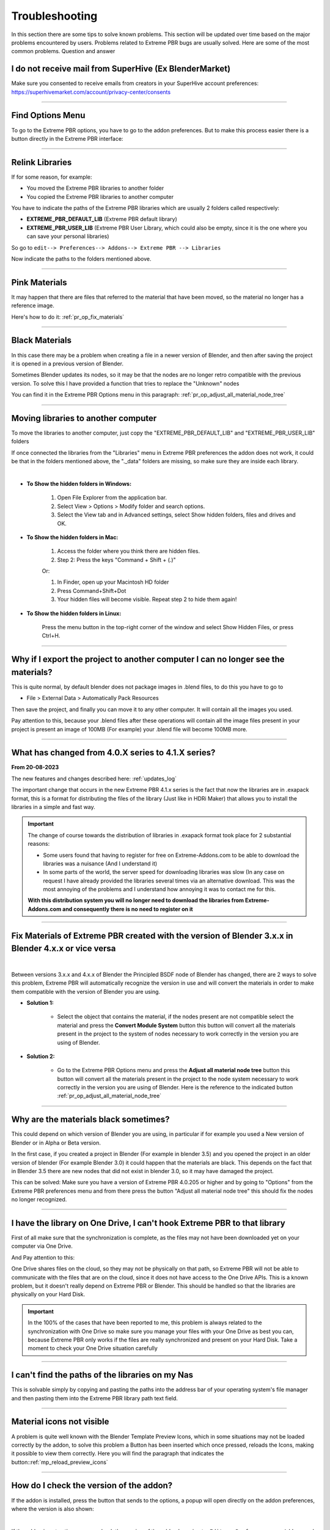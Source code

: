 .. _troubleshooting:

Troubleshooting
===============

In this section there are some tips to solve known problems.
This section will be updated over time based on the major problems encountered by users.
Problems related to Extreme PBR bugs are usually solved. Here are some of the most common problems.
Question and answer


I do not receive mail from SuperHive (Ex BlenderMarket)
-----------------------------------------

Make sure you consented to receive emails from creators in your SuperHive account preferences:
https://superhivemarket.com/account/privacy-center/consents

------------------------------------------------------------------------------------------------------------------------

Find Options Menu
------------------

To go to the Extreme PBR options, you have to go to the addon preferences. But to make this process easier there is
a button directly in the Extreme PBR interface:

.. image:: _static/_images/troubleshooting/options_button_01.webp
    :align: center
    :width: 600
    :alt: Options Button 01

------------------------------------------------------------------------------------------------------------------------

Relink Libraries
-----------------

If for some reason, for example:

- You moved the Extreme PBR libraries to another folder
- You copied the Extreme PBR libraries to another computer

You have to indicate the paths of the Extreme PBR libraries which are usually 2 folders called respectively:

- **EXTREME_PBR_DEFAULT_LIB** (Extreme PBR default library)
- **EXTREME_PBR_USER_LIB** (Extreme PBR User Library, which could also be empty, since it is the one where you can
  save your personal libraries)

So go to ``edit--> Preferences--> Addons--> Extreme PBR --> Libraries``

Now indicate the paths to the folders mentioned above.


.. seealso::
    Here is the link to the page that refers to the libraries section: :ref:`pr_libraries`

------------------------------------------------------------------------------------------------------------------------

Pink Materials
-----------------

It may happen that there are files that referred to the material that have been moved, so the material
no longer has a reference image.

Here's how to do it: :ref:`pr_op_fix_materials`

.. image:: _static/_images/troubleshooting/pink_materials.webp
    :align: center
    :width: 600
    :alt: Pink Materials


------------------------------------------------------------------------------------------------------------------------

Black Materials
----------------

In this case there may be a problem when creating a file in a newer version of Blender, and then after saving the project
it is opened in a previous version of Blender.

Sometimes Blender updates its nodes, so it may be that the nodes are no longer retro compatible with the previous version.
To solve this I have provided a function that tries to replace the "Unknown" nodes

You can find it in the Extreme PBR Options menu in this paragraph: :ref:`pr_op_adjust_all_material_node_tree`



------------------------------------------------------------------------------------------------------------------------

Moving libraries to another computer
------------------------------------

To move the libraries to another computer, just copy the "EXTREME_PBR_DEFAULT_LIB" and "EXTREME_PBR_USER_LIB" folders


If once connected the libraries from the "Libraries" menu in Extreme PBR preferences the addon does not work,
it could be that in the folders mentioned above, the "._data" folders are missing, so make sure they are inside each library.

.. image:: _static/_images/troubleshooting/data_folder.webp
    :align: center
    :width: 600
    :alt: Data Folder

|

- **To Show the hidden folders in Windows:**

    1. Open File Explorer from the application bar.
    2. Select View > Options > Modify folder and search options.
    3. Select the View tab and in Advanced settings, select Show hidden folders, files and drives and OK.

- **To Show the hidden folders in Mac:**

    1. Access the folder where you think there are hidden files.
    2. Step 2: Press the keys "Command + Shift + (.)"

    Or:

    1. In Finder, open up your Macintosh HD folder
    2. Press Command+Shift+Dot
    3. Your hidden files will become visible. Repeat step 2 to hide them again!

- **To Show the hidden folders in Linux:**

    Press the menu button in the top-right corner of the window and select Show Hidden Files, or press Ctrl+H.

------------------------------------------------------------------------------------------------------------------------

.. _troubleshooting_auto_pack_resources:

Why if I export the project to another computer I can no longer see the materials?
------------------------------------------------------------------------------------

This is quite normal, by default blender does not package images in .blend files, to do this you have to go to

- File > External Data > Automatically Pack Resources

Then save the project, and finally you can move it to any other computer. It will contain all the images you used.

Pay attention to this, because your .blend files after these operations will contain all the image files present
in your project is present an image of 100MB (For example) your .blend file will become 100MB more.


.. image:: _static/_images/troubleshooting/auto_pack_resources_01.png
    :align: center
    :width: 600
    :alt: Auto Pack Resources 01


------------------------------------------------------------------------------------------------------------------------

What has changed from 4.0.X series to 4.1.X series?
-----------------------------------------------------

**From 20-08-2023**

The new features and changes described here: :ref:`updates_log`

The important change that occurs in the new Extreme PBR 4.1.x series is the fact that now the libraries are in .exapack
format, this is a format for distributing the files of the library (Just like in HDRi Maker) that allows you to install
the libraries in a simple and fast way.

.. important::

        The change of course towards the distribution of libraries in .exapack format took place for 2 substantial reasons:

        - Some users found that having to register for free on Extreme-Addons.com to be able to download the libraries
          was a nuisance (And I understand it)

        - In some parts of the world, the server speed for downloading libraries was slow (In any case
          on request I have already provided the libraries several times via an alternative download. This was the most annoying
          of the problems and I understand how annoying it was to contact me for this.


        **With this distribution system you will no longer need to download the libraries from Extreme-Addons.com and
        consequently there is no need to register on it**


------------------------------------------------------------------------------------------------------------------------


Fix Materials of Extreme PBR created with the version of Blender 3.x.x in Blender 4.x.x or vice versa
---------------------------------------------------------------------------------------------------------


.. image:: _static/_images/troubleshooting/wrong_nexus_system_example_01.webp
    :align: center
    :width: 600
    :alt: Wrong Nexus System Example 01

|

Between versions 3.x.x and 4.x.x of Blender the Principled BSDF node of Blender has changed, there are 2 ways to solve
this problem, Extreme PBR will automatically recognize the version in use and will convert the materials in order to
make them compatible with the version of Blender you are using.

- **Solution 1:**

    - Select the object that contains the material, if the nodes present are not compatible select the material and press
      the **Convert Module System** button this button will convert all the materials present in the project to the system
      of nodes necessary to work correctly in the version you are using of Blender.

    .. image:: _static/_images/troubleshooting/convert_module_system_button_01.webp
        :align: center
        :width: 400
        :alt: Convert Module System Button 01



- **Solution 2:**

    - Go to the Extreme PBR Options menu and press the **Adjust all material node tree** button this button will convert
      all the materials present in the project to the node system necessary to work correctly in the version you are using
      of Blender. Here is the reference to the indicated button :ref:`pr_op_adjust_all_material_node_tree`

    .. image:: _static/_images/troubleshooting/open_options_02.webp
        :align: center
        :width: 400
        :alt: Open Options 02



------------------------------------------------------------------------------------------------------------------------


Why are the materials black sometimes?
---------------------------------------

This could depend on which version of Blender you are using, in particular if for example you used a
New version of Blender or in Alpha or Beta version.

In the first case, if you created a project in Blender (For example in blender 3.5) and you opened the project in an older version of blender
(For example Blender 3.0) it could happen that the materials are black. This depends on the fact that
in Blender 3.5 there are new nodes that did not exist in blender 3.0, so it may have damaged the project.

This can be solved: Make sure you have a version of Extreme PBR 4.0.205 or higher and by going to "Options"
from the Extreme PBR preferences menu and from there press the button
"Adjust all material node tree" this should fix the nodes no longer recognized.


------------------------------------------------------------------------------------------------------------------------


I have the library on One Drive, I can't hook Extreme PBR to that library
---------------------------------------------------------------------------

First of all make sure that the synchronization is complete, as the files may not have been downloaded yet
on your computer via One Drive.


And Pay attention to this:

One Drive shares files on the cloud, so they may not be physically on that path, so Extreme PBR will not be able to
communicate with the files that are on the cloud, since it does not have access to the One Drive APIs. This is a known
problem, but it doesn't really depend on Extreme PBR or Blender. This should be handled so that the libraries are physically
on your Hard Disk.



.. important::

        In the 100% of the cases that have been reported to me, this problem is always related to the synchronization with One Drive
        so make sure you manage your files with your One Drive as best you can, because Extreme PBR only works if the files are really
        synchronized and present on your Hard Disk.
        Take a moment to check your One Drive situation carefully



------------------------------------------------------------------------------------------------------------------------


I can't find the paths of the libraries on my Nas
---------------------------------------------------


This is solvable simply by copying and pasting the paths into the address bar of your operating system's file manager
and then pasting them into the Extreme PBR library path text field.


.. image:: _static/_images/troubleshooting/copy_path_nas_01.webp
    :align: center
    :width: 600
    :alt: Copy Path Nas 01

------------------------------------------------------------------------------------------------------------------------


Material icons not visible
---------------------------


A problem is quite well known with the Blender Template Preview Icons, which in some situations may not be
loaded correctly by the addon, to solve this problem a Button has been inserted which once pressed, reloads
the Icons, making it possible to view them correctly. Here you will find the paragraph that indicates the button::ref:`mp_reload_preview_icons`


.. image:: _static/_images/troubleshooting/preview_icons_not_load_01.webp
    :align: center
    :width: 600
    :alt: Preview Icons Not Load 01


------------------------------------------------------------------------------------------------------------------------

How do I check the version of the addon?
------------------------------------------

If the addon is installed, press the button that sends to the options, a popup will open directly on the addon preferences,
where the version is also shown:

.. image:: _static/_images/troubleshooting/check_addon_version.webp
    :align: center
    :width: 800
    :alt: Check Addon Version

|

If the addon is not active, you can check the version of the addon by going to: ``Edit--> Preferences--> Addons``
and looking for the addon ``Extreme PBR``

.. image:: _static/_images/troubleshooting/check_addon_version_02.webp
    :align: center
    :width: 800
    :alt: Check Addon Version 02


------------------------------------------------------------------------------------------------------------------------


I get an error when activating the addon
------------------------------------------


Sometimes when installing a new version of Extreme PBR if we already had one installed previously, some modules
Python could create conflicts, so it will not be possible to activate the addon.

If this is your case (That is, you were updating to a newer version of the addon, follow these steps indicated
below the image:


.. image:: _static/_images/troubleshooting/error_at_activation.webp
    :align: center
    :width: 600
    :alt: Error At Activation

|


- **Step 1:**
    Unistall the addon by pressing Remove Button:

    .. image:: _static/_images/installation/uninstall_example_panel.png
        :align: center
        :width: 600
        :alt: Uninstall Example Panel

- **Step 2:**
    Save the preferences by pressing the button: ``Save Preferences``

    .. image:: _static/_images/troubleshooting/save_blender_preferences.webp
        :align: center
        :width: 600
        :alt: Save Blender Preferences

- **Step 3:**

    Close all Blender windows and reopen Blender

- **Step 4:**

    Reinstall the addon by following the update instructions: :ref:`update_only_the_addon`


If this does not solve the problem, I invite you to contact me and report the error you receive,
it could be a Bug :ref:`contact_assistance`



------------------------------------------------------------------------------------------------------------------------


Permission Error
-----------------

In some cases the addon needs to write files, for example if you are installing the addon or saving
some settings, in some cases it may happen that the addon does not have permission to write the files, this
causes an error of this type: ``Python: Traceback (most recent call last) ....``

This can be solved in this way:

- **Windows**
    - Close Blender, right click on the Blender icon and click on ``Run as administrator``
- **Linux**
    - Close Blender, here you will simply have to open Blender from the terminal with root permissions, so open the terminal
      you will only have to write ``sudo`` before the command to open Blender, so you will have to write something like this:
      ``sudo blender``



------------------------------------------------------------------------------------------------------------------------

I can't get it to link correctly to the user library or other
-----------------------------------------------------------------

The addon sometimes automatically links to an old path of the user libraries, this can happen rarely,
If this is happening, it could be that for some reason the old path is not overwritten by the new one in the storage system
in the .json file created by Extreme PBR. To solve this problem, go to the Extreme PBR settings and press the "Purge Extreme Addons Cache" button

Then link the library path that was not remembered, and save the Blender preferences.


.. image:: _static/_images/troubleshooting/purge_extreme_addons_cache.webp
    :align: center
    :width: 800
    :alt: Purge Extreme Addons Cache


------------------------------------------------------------------------------------------------------------------------

The preview icons show a question mark, how to solve?
--------------------------------------------------------

.. image:: _static/_images/troubleshooting/material_demo.png
    :align: center
    :width: 200
    :alt: Material Demo

|

To solve this problem, make sure to update Extreme PBR to the latest available version, you can find it here: :ref:`updates_log`

Once the addon is updated, download the following exapack packages:

- **XTRPbr_05k_Vol_001.exapack**
- **XTRPbr_Procedural_Vol_001.exapack**

These 2 packages contain all the preview icon images of the materials, they will overwrite those with the question mark.

To install the exapack packages go to the addon options

.. image:: _static/_images/main_panel/open_options_button_01.png
    :align: center
    :width: 400
    :alt: Options Button 01


And press the "Install Exapack" button and select the exapack packages that have been indicated above.

.. image:: _static/_images/troubleshooting/install_exapack.webp
    :align: center
    :width: 800
    :alt: Install Exapack

This could be a bug from an old version of the addon that connected to our server to download the materials,
and in this way indicated above it should definitively solve the problem.


------------------------------------------------------------------------------------------------------------------------


How to send the file.blend to receive support correctly
----------------------------------------------------------

You can send me the .blend file through free services that do not require registration such as https://wetransfer.com/ or https://www.file.io/

**Here are the steps to correctly send me the .blend file:**

1. Prepare your file.blend so that it is ready to be analyzed by the support team.
2. Pack the project, so that it includes all the textures and external files needed.

.. image:: _static/_images/troubleshooting/auto_pack_resources_01.png
    :align: center
    :width: 600
    :alt: Auto Pack Resources 01

|

3. Upload the .blend file to a file sharing service such as https://wetransfer.com/ or https://www.file.io/
4. Paste the generated link to the support team.
5. Add a description of the steps to reproduce the problem.







